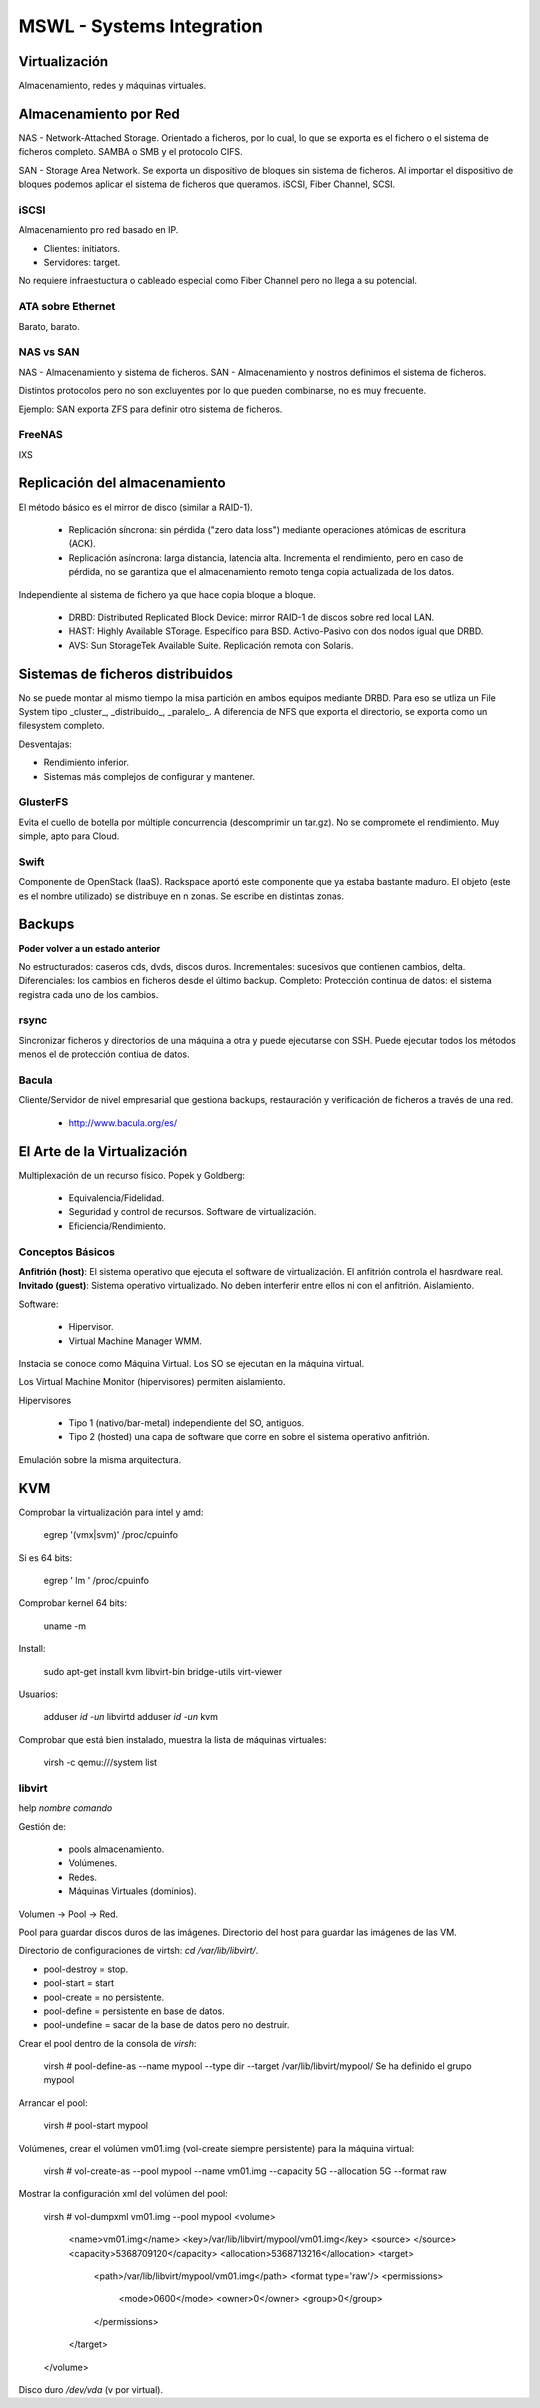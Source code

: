 ===========================
MSWL - Systems Integration
===========================

Virtualización
===============

Almacenamiento, redes y máquinas virtuales.

Almacenamiento por Red
=======================

NAS - Network-Attached Storage. Orientado a ficheros, por lo cual, lo que se exporta es el fichero o el sistema de ficheros completo. SAMBA o SMB y el protocolo CIFS.

SAN - Storage Area Network. Se exporta un dispositivo de bloques sin sistema de ficheros. Al importar el dispositivo de bloques podemos aplicar el sistema de ficheros que queramos. iSCSI, Fiber Channel, SCSI.

iSCSI
------

Almacenamiento pro red basado en IP.

* Clientes: initiators.
* Servidores: target.

No requiere infraestuctura o cableado especial como Fiber Channel pero no llega a su potencial.

ATA sobre Ethernet
-------------------

Barato, barato. 

NAS vs SAN
--------------

NAS - Almacenamiento y sistema de ficheros.
SAN - Almacenamiento y nostros definimos el sistema de ficheros.

Distintos protocolos pero no son excluyentes por lo que pueden combinarse, no es muy frecuente.

Ejemplo: SAN exporta ZFS para definir otro sistema de ficheros.


FreeNAS
--------

IXS

Replicación del almacenamiento
===============================

El método básico es el mirror de disco (similar a RAID-1). 

  * Replicación síncrona: sin pérdida ("zero data loss") mediante operaciones atómicas de escritura (ACK).
  * Replicación asíncrona: larga distancia, latencia alta. Incrementa el rendimiento, pero en caso de pérdida, no se garantiza que el almacenamiento remoto tenga copia actualizada de los datos.
  
Independiente al sistema de fichero ya que hace copia bloque a bloque.

    * DRBD: Distributed Replicated Block Device: mirror RAID-1 de discos sobre red local LAN.
    * HAST: Highly Available STorage. Específico para BSD. Activo-Pasivo con dos nodos igual que DRBD.
    * AVS: Sun StorageTek Available Suite. Replicación remota con Solaris.

Sistemas de ficheros distribuidos
==================================

No se puede montar al mismo tiempo la misa partición en ambos equipos mediante DRBD.
Para eso se utliza un File System tipo _cluster_, _distribuido_, _paralelo_. A diferencia de NFS que exporta el directorio, se exporta como un filesystem completo.

Desventajas:

* Rendimiento inferior.
* Sistemas más complejos de configurar y mantener.

GlusterFS
----------

Evita el cuello de botella por múltiple concurrencia (descomprimir un tar.gz). No se compromete el rendimiento.
Muy simple, apto para Cloud.


Swift
------

Componente de OpenStack (IaaS). Rackspace aportó este componente que ya estaba bastante maduro.
El objeto (este es el nombre utilizado) se distribuye en n zonas. Se escribe en distintas zonas.

Backups
========

**Poder volver a un estado anterior**


No estructurados: caseros cds, dvds, discos duros.
Incrementales: sucesivos que contienen cambios, delta.
Diferenciales: los cambios en ficheros desde el último backup.
Completo:
Protección continua de datos: el sistema registra cada uno de los cambios.

rsync
------

Sincronizar ficheros y directorios de una máquina a otra y puede ejecutarse con SSH.
Puede ejecutar todos los métodos menos el de protección contiua de datos.

Bacula
-------

Cliente/Servidor de nivel empresarial que gestiona backups, restauración y verificación de ficheros a través de una red.

    * http://www.bacula.org/es/


El Arte de la Virtualización
=============================

Multiplexación de un recurso físico. Popek y Goldberg:

    * Equivalencia/Fidelidad.
    * Seguridad y control de recursos. Software de virtualización.
    * Eficiencia/Rendimiento.

Conceptos Básicos
------------------

**Anfitrión (host)**: El sistema operativo que ejecuta el software de virtualización. El anfitrión controla el hasrdware real.
**Invitado (guest)**: Sistema operativo virtualizado. No deben interferir entre ellos ni con el anfitrión. Aislamiento.

Software:

    * Hipervisor.
    * Virtual Machine Manager WMM.

Instacia se conoce como Máquina Virtual. Los SO se ejecutan en la máquina virtual.

Los Virtual Machine Monitor (hipervisores) permiten aislamiento.

Hipervisores

    * Tipo 1 (nativo/bar-metal) independiente del SO, antiguos.
    * Tipo 2 (hosted) una capa de software que corre en sobre el sistema operativo anfitrión.

Emulación sobre la misma arquitectura.

KVM
====

Comprobar la virtualización para intel y amd:

    egrep '(vmx|svm)' /proc/cpuinfo

Si es 64 bits:

    egrep ' lm ' /proc/cpuinfo

Comprobar kernel 64 bits:

    uname -m

Install:

    sudo apt-get install kvm libvirt-bin bridge-utils virt-viewer

Usuarios:

    adduser `id -un` libvirtd
    adduser `id -un` kvm

Comprobar que está bien instalado, muestra la lista de máquinas virtuales:

    virsh -c qemu:///system list

libvirt
--------

help `nombre comando`

Gestión de: 

    * pools almacenamiento.
    * Volúmenes.
    * Redes.
    * Máquinas Virtuales (dominios).

Volumen -> Pool -> Red.

Pool para guardar discos duros de las imágenes. Directorio del host para guardar las imágenes de las VM.

Directorio de configuraciones de virtsh: `cd /var/lib/libvirt/`.

* pool-destroy = stop.
* pool-start = start
* pool-create = no persistente.
* pool-define = persistente en base de datos.
* pool-undefine = sacar de la base de datos pero no destruir.

Crear el pool dentro de la consola de `virsh`:

    virsh # pool-define-as --name mypool --type dir --target /var/lib/libvirt/mypool/
    Se ha definido el grupo mypool

Arrancar el pool:

    virsh # pool-start mypool

Volúmenes, crear el volúmen vm01.img (vol-create siempre persistente) para la máquina virtual:

    virsh # vol-create-as --pool mypool --name vm01.img --capacity 5G --allocation 5G --format raw

Mostrar la configuración xml del volúmen del pool:

    virsh # vol-dumpxml vm01.img --pool mypool
    <volume>
      <name>vm01.img</name>
      <key>/var/lib/libvirt/mypool/vm01.img</key>
      <source>
      </source>
      <capacity>5368709120</capacity>
      <allocation>5368713216</allocation>
      <target>
        <path>/var/lib/libvirt/mypool/vm01.img</path>
        <format type='raw'/>
        <permissions>
          <mode>0600</mode>
          <owner>0</owner>
          <group>0</group>
        </permissions>
      </target>
    </volume>

Disco duro `/dev/vda` (v por virtual).


























